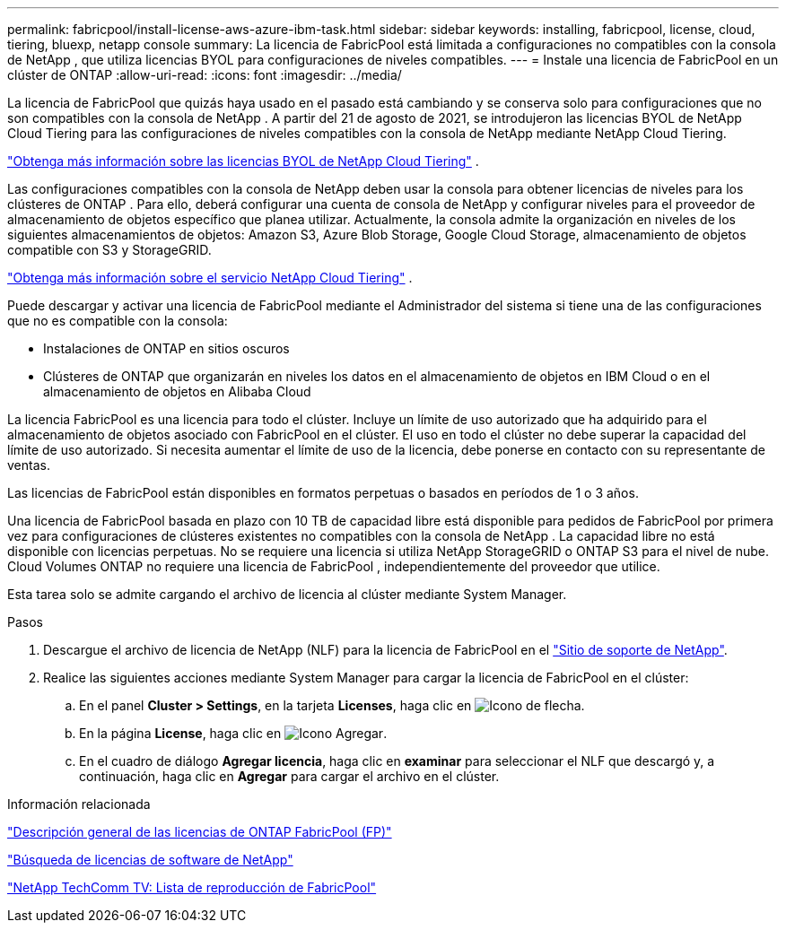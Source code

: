---
permalink: fabricpool/install-license-aws-azure-ibm-task.html 
sidebar: sidebar 
keywords: installing, fabricpool, license, cloud, tiering, bluexp, netapp console 
summary: La licencia de FabricPool está limitada a configuraciones no compatibles con la consola de NetApp , que utiliza licencias BYOL para configuraciones de niveles compatibles. 
---
= Instale una licencia de FabricPool en un clúster de ONTAP
:allow-uri-read: 
:icons: font
:imagesdir: ../media/


[role="lead"]
La licencia de FabricPool que quizás haya usado en el pasado está cambiando y se conserva solo para configuraciones que no son compatibles con la consola de NetApp .  A partir del 21 de agosto de 2021, se introdujeron las licencias BYOL de NetApp Cloud Tiering para las configuraciones de niveles compatibles con la consola de NetApp mediante NetApp Cloud Tiering.

link:https://docs.netapp.com/us-en/data-services-cloud-tiering/task-licensing-cloud-tiering.html#new-cloud-tiering-byol-licensing-starting-august-21-2021["Obtenga más información sobre las licencias BYOL de NetApp Cloud Tiering"^] .

Las configuraciones compatibles con la consola de NetApp deben usar la consola para obtener licencias de niveles para los clústeres de ONTAP .  Para ello, deberá configurar una cuenta de consola de NetApp y configurar niveles para el proveedor de almacenamiento de objetos específico que planea utilizar.  Actualmente, la consola admite la organización en niveles de los siguientes almacenamientos de objetos: Amazon S3, Azure Blob Storage, Google Cloud Storage, almacenamiento de objetos compatible con S3 y StorageGRID.

link:https://docs.netapp.com/us-en/data-services-cloud-tiering/concept-cloud-tiering.html#features["Obtenga más información sobre el servicio NetApp Cloud Tiering"^] .

Puede descargar y activar una licencia de FabricPool mediante el Administrador del sistema si tiene una de las configuraciones que no es compatible con la consola:

* Instalaciones de ONTAP en sitios oscuros
* Clústeres de ONTAP que organizarán en niveles los datos en el almacenamiento de objetos en IBM Cloud o en el almacenamiento de objetos en Alibaba Cloud


La licencia FabricPool es una licencia para todo el clúster. Incluye un límite de uso autorizado que ha adquirido para el almacenamiento de objetos asociado con FabricPool en el clúster. El uso en todo el clúster no debe superar la capacidad del límite de uso autorizado. Si necesita aumentar el límite de uso de la licencia, debe ponerse en contacto con su representante de ventas.

Las licencias de FabricPool están disponibles en formatos perpetuas o basados en períodos de 1 o 3 años.

Una licencia de FabricPool basada en plazo con 10 TB de capacidad libre está disponible para pedidos de FabricPool por primera vez para configuraciones de clústeres existentes no compatibles con la consola de NetApp .  La capacidad libre no está disponible con licencias perpetuas.  No se requiere una licencia si utiliza NetApp StorageGRID o ONTAP S3 para el nivel de nube.  Cloud Volumes ONTAP no requiere una licencia de FabricPool , independientemente del proveedor que utilice.

Esta tarea solo se admite cargando el archivo de licencia al clúster mediante System Manager.

.Pasos
. Descargue el archivo de licencia de NetApp (NLF) para la licencia de FabricPool en el link:https://mysupport.netapp.com/site/global/dashboard["Sitio de soporte de NetApp"^].
. Realice las siguientes acciones mediante System Manager para cargar la licencia de FabricPool en el clúster:
+
.. En el panel *Cluster > Settings*, en la tarjeta *Licenses*, haga clic en image:icon_arrow.gif["Icono de flecha"].
.. En la página *License*, haga clic en image:icon_add.gif["Icono Agregar"].
.. En el cuadro de diálogo *Agregar licencia*, haga clic en *examinar* para seleccionar el NLF que descargó y, a continuación, haga clic en *Agregar* para cargar el archivo en el clúster.




.Información relacionada
https://kb.netapp.com/Advice_and_Troubleshooting/Data_Storage_Software/ONTAP_OS/ONTAP_FabricPool_(FP)_Licensing_Overview["Descripción general de las licencias de ONTAP FabricPool (FP)"^]

http://mysupport.netapp.com/licenses["Búsqueda de licencias de software de NetApp"^]

https://www.youtube.com/playlist?list=PLdXI3bZJEw7mcD3RnEcdqZckqKkttoUpS["NetApp TechComm TV: Lista de reproducción de FabricPool"^]
